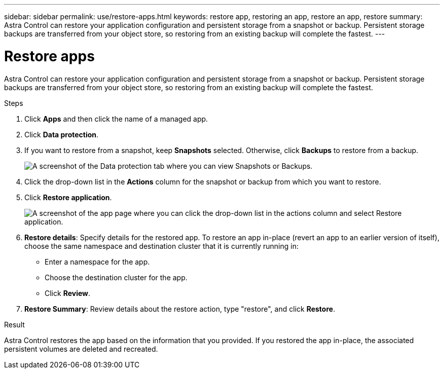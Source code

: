 ---
sidebar: sidebar
permalink: use/restore-apps.html
keywords: restore app, restoring an app, restore an app, restore
summary: Astra Control can restore your application configuration and persistent storage from a snapshot or backup. Persistent storage backups are transferred from your object store, so restoring from an existing backup will complete the fastest.
---

= Restore apps
:hardbreaks:
:icons: font
:imagesdir: ../media/use/

[.lead]
Astra Control can restore your application configuration and persistent storage from a snapshot or backup. Persistent storage backups are transferred from your object store, so restoring from an existing backup will complete the fastest.

.Steps

. Click *Apps* and then click the name of a managed app.

. Click *Data protection*.

. If you want to restore from a snapshot, keep *Snapshots* selected. Otherwise, click *Backups* to restore from a backup.
+
image:screenshot-restore-snapshot-or-backup.gif[A screenshot of the Data protection tab where you can view Snapshots or Backups.]

. Click the drop-down list in the *Actions* column for the snapshot or backup from which you want to restore.

. Click *Restore application*.
+
image:screenshot-restore-app.gif["A screenshot of the app page where you can click the drop-down list in the actions column and select Restore application."]

. *Restore details*: Specify details for the restored app. To restore an app in-place (revert an app to an earlier version of itself), choose the same namespace and destination cluster that it is currently running in:
+
* Enter a namespace for the app.
* Choose the destination cluster for the app.
* Click *Review*.

. *Restore Summary*: Review details about the restore action, type "restore", and click *Restore*.
//+
//image:screenshot-restore-summary.gif[A screenshot of the Restore Application page which enables you to review information about the restore action.]

.Result

Astra Control restores the app based on the information that you provided. If you restored the app in-place, the associated persistent volumes are deleted and recreated.
